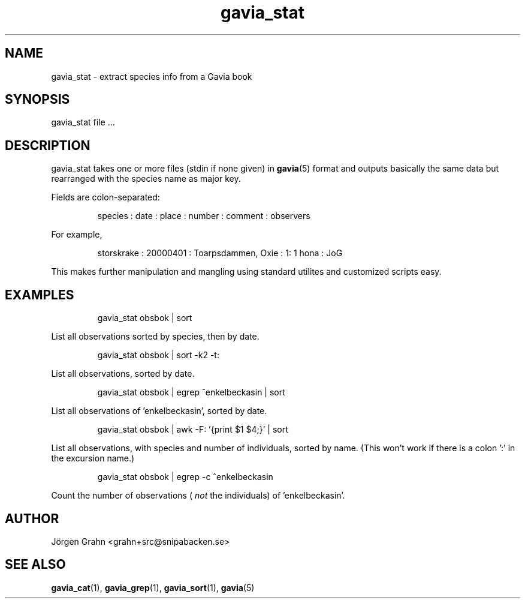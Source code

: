 .\" $Id: gavia_stat.1,v 1.9 2008-01-03 09:38:19 grahn Exp $
.\" 
.\"
.TH gavia_stat 1 "APR 2018" Gavia "User Manuals"
.SH "NAME"
gavia_stat \- extract species info from a Gavia book
.SH "SYNOPSIS"
gavia_stat file ...
.SH "DESCRIPTION"
gavia_stat takes one or more files (stdin if none given) in
.BR gavia (5)
format and outputs basically the same data but
rearranged with the species name as major key.
.PP
Fields are colon-separated:
.IP
.ft CW
species : date : place : number : comment : observers
.PP
For example,
.IP
.ft CW
storskrake : 20000401 : Toarpsdammen, Oxie :  1: 1 hona : JoG
.PP
This makes further manipulation and mangling using standard
utilites and customized scripts easy. 
.SH "EXAMPLES"
.IP
.ft CW
gavia_stat obsbok | sort
.PP
List all observations sorted by species, then by date.
.IP
.ft CW
gavia_stat obsbok | sort -k2 -t:
.PP
List all observations, sorted by date.
.IP
.ft CW
gavia_stat obsbok | egrep ^enkelbeckasin | sort
.PP
List all observations of 'enkelbeckasin', sorted by date.
.IP
.ft CW
gavia_stat obsbok | awk -F: '{print $1 $4;}' | sort
.PP
List all observations, with species and number of individuals,
sorted by name. (This won't work if there is a colon ':' in the
excursion name.)
.IP
.ft CW
gavia_stat obsbok | egrep -c ^enkelbeckasin
.PP
Count the number of observations (
.I not
the individuals)
of 'enkelbeckasin'.
.SH "AUTHOR"
J\(:orgen Grahn <grahn+src@snipabacken.se>
.SH "SEE ALSO"
.BR gavia_cat (1),
.BR gavia_grep (1),
.BR gavia_sort (1),
.BR gavia (5)
